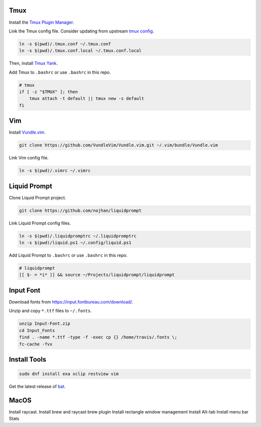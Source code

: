 Tmux
====

Install the `Tmux Plugin Manager <https://github.com/tmux-plugins/tpm>`_.

Link the Tmux config file. Consider updating from upstream
`tmux config <https://github.com/gpakosz>`_.

.. code-block:: shell

  ln -s $(pwd)/.tmux.conf ~/.tmux.conf
  ln -s $(pwd)/.tmux.conf.local ~/.tmux.conf.local

Then, install `Tmux Yank <https://github.com/tmux-plugins/tmux-yank>`_.

Add Tmux to ``.bashrc`` or use ``.bashrc`` in this repo.

.. code-block:: shell

  # tmux
  if [ -z "$TMUX" ]; then
      tmux attach -t default || tmux new -s default
  fi

Vim
===

Install `Vundle.vim <https://github.com/VundleVim/Vundle.vim>`_.

.. code-block:: shell

   git clone https://github.com/VundleVim/Vundle.vim.git ~/.vim/bundle/Vundle.vim

Link Vim config file.

.. code-block:: shell

  ln -s $(pwd)/.vimrc ~/.vimrc

Liquid Prompt
=============

Clone Liquid Prompt project.

.. code-block:: shell

  git clone https://github.com/nojhan/liquidprompt

Link Liquid Prompt config files.

.. code-block:: shell

  ln -s $(pwd)/.liquidpromptrc ~/.liquidpromptrc
  ln -s $(pwd)/liquid.ps1 ~/.config/liquid.ps1

Add Liquid Prompt to ``.bashrc`` or use ``.bashrc`` in this repo.

.. code-block:: shell

  # liquidprompt
  [[ $- = *i* ]] && source ~/Projects/liquidprompt/liquidprompt

Input Font
==========

Download fonts from https://input.fontbureau.com/download/.

Unzip and copy ``*.ttf`` files to ``~/.fonts``.

.. code-block:: shell

  unzip Input-Font.zip
  cd Input_Fonts
  find . -name *.ttf -type -f -exec cp {} /home/travis/.fonts \;
  fc-cache -fvx

Install Tools
=============

.. code-block:: shell

  sudo dnf install exa xclip restview vim

Get the latest release of `bat <https://github.com/sharkdp/bat>`_.

MacOS
=====

Install raycast.
Install brew and raycast brew plugin
Install rectangle window management
Install Alt-tab
Install menu bar Stats

